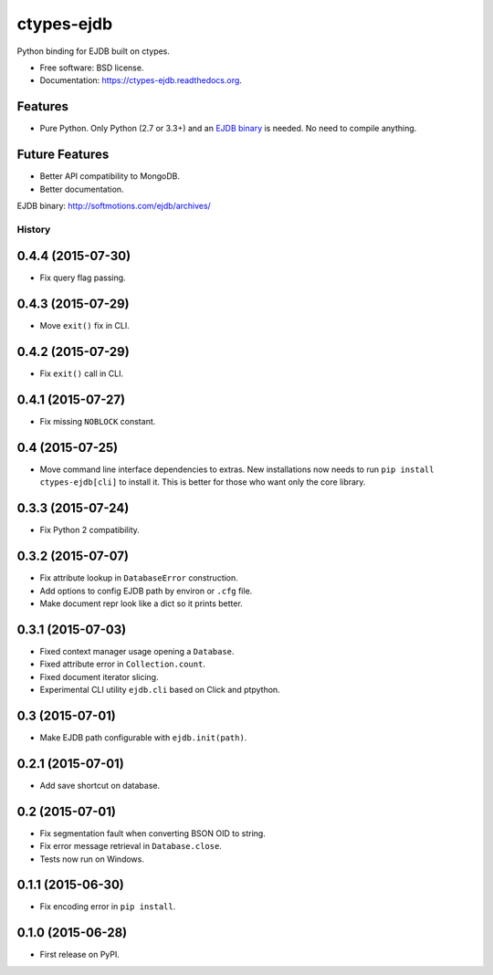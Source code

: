 ===============================
ctypes-ejdb
===============================

.. image:: https://badge.fury.io/py/ctypes-ejdb.png
    :target: http://badge.fury.io/py/ctypes-ejdb

.. image:: https://travis-ci.org/uranusjr/ctypes-ejdb.png?branch=master
    :target: https://travis-ci.org/uranusjr/ctypes-ejdb


Python binding for EJDB built on ctypes.

* Free software: BSD license.
* Documentation: https://ctypes-ejdb.readthedocs.org.


Features
--------

* Pure Python. Only Python (2.7 or 3.3+) and an `EJDB binary`_ is needed. No need to compile anything.


Future Features
---------------

* Better API compatibility to MongoDB.
* Better documentation.


_`EJDB binary`: http://softmotions.com/ejdb/archives/




History
=======

0.4.4 (2015-07-30)
---------------------

* Fix query flag passing.


0.4.3 (2015-07-29)
---------------------

* Move ``exit()`` fix in CLI.


0.4.2 (2015-07-29)
---------------------

* Fix ``exit()`` call in CLI.


0.4.1 (2015-07-27)
---------------------

* Fix missing ``NOBLOCK`` constant.


0.4 (2015-07-25)
---------------------

* Move command line interface dependencies to extras. New installations now needs to run ``pip install ctypes-ejdb[cli]`` to install it. This is better for those who want only the core library.


0.3.3 (2015-07-24)
---------------------

* Fix Python 2 compatibility.


0.3.2 (2015-07-07)
---------------------

* Fix attribute lookup in ``DatabaseError`` construction.
* Add options to config EJDB path by environ or ``.cfg`` file.
* Make document repr look like a dict so it prints better.


0.3.1 (2015-07-03)
---------------------

* Fixed context manager usage opening a ``Database``.
* Fixed attribute error in ``Collection.count``.
* Fixed document iterator slicing.
* Experimental CLI utility ``ejdb.cli`` based on Click and ptpython.


0.3 (2015-07-01)
---------------------

* Make EJDB path configurable with ``ejdb.init(path)``.


0.2.1 (2015-07-01)
---------------------

* Add save shortcut on database.


0.2 (2015-07-01)
---------------------

* Fix segmentation fault when converting BSON OID to string.
* Fix error message retrieval in ``Database.close``.
* Tests now run on Windows.


0.1.1 (2015-06-30)
---------------------

* Fix encoding error in ``pip install``.


0.1.0 (2015-06-28)
---------------------

* First release on PyPI.


